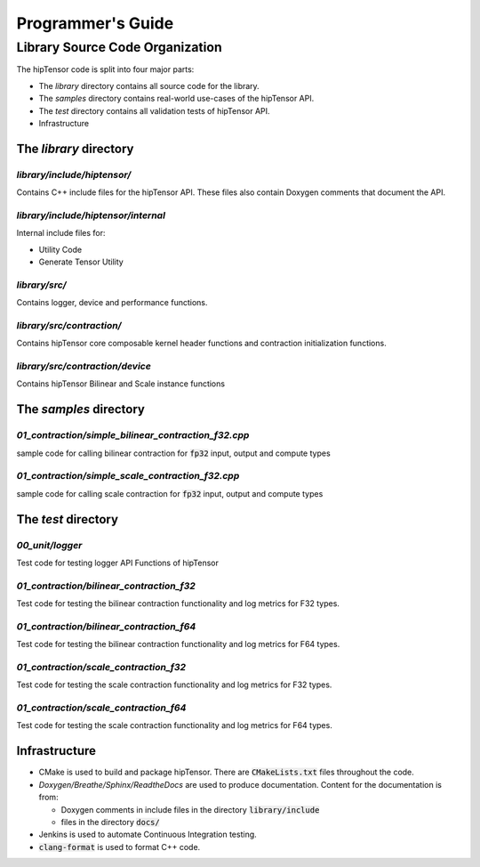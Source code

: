 ===================
Programmer's Guide
===================

--------------------------------
Library Source Code Organization
--------------------------------

The hipTensor code is split into four major parts:

- The `library` directory contains all source code for the library.
- The `samples` directory contains real-world use-cases of the hipTensor API.
- The `test` directory contains all validation tests of hipTensor API.
- Infrastructure

The `library` directory
^^^^^^^^^^^^^^^^^^^^^^^

`library/include/hiptensor/`
''''''''''''''''''''''''''''

Contains C++ include files for the hipTensor API. These files also contain Doxygen
comments that document the API.

`library/include/hiptensor/internal`
''''''''''''''''''''''''''''''''''''

Internal include files for:

- Utility Code
- Generate Tensor Utility

`library/src/`
''''''''''''''

Contains logger, device and performance functions.

`library/src/contraction/`
''''''''''''''''''''''''''

Contains hipTensor core composable kernel header functions and contraction initialization functions.

`library/src/contraction/device`
''''''''''''''''''''''''''''''''

Contains hipTensor Bilinear and Scale instance functions

The `samples` directory
^^^^^^^^^^^^^^^^^^^^^^^
`01_contraction/simple_bilinear_contraction_f32.cpp`
''''''''''''''''''''''''''''''''''''''''''''''''''''

sample code for calling bilinear contraction for :code:`fp32` input, output and compute types


`01_contraction/simple_scale_contraction_f32.cpp`
'''''''''''''''''''''''''''''''''''''''''''''''''

sample code for calling scale contraction for :code:`fp32` input, output and compute types

The `test` directory
^^^^^^^^^^^^^^^^^^^^^^^

`00_unit/logger`
''''''''''''''''

Test code for testing logger API Functions of hipTensor

`01_contraction/bilinear_contraction_f32`
'''''''''''''''''''''''''''''''''''''''''

Test code for testing the bilinear contraction functionality and log metrics for F32 types.

`01_contraction/bilinear_contraction_f64`
'''''''''''''''''''''''''''''''''''''''''

Test code for testing the bilinear contraction functionality and log metrics for F64 types.

`01_contraction/scale_contraction_f32`
''''''''''''''''''''''''''''''''''''''

Test code for testing the scale contraction functionality and log metrics for F32 types.

`01_contraction/scale_contraction_f64`
''''''''''''''''''''''''''''''''''''''

Test code for testing the scale contraction functionality and log metrics for F64 types.

Infrastructure
^^^^^^^^^^^^^^

- CMake is used to build and package hipTensor. There are :code:`CMakeLists.txt` files throughout the code.
- `Doxygen/Breathe/Sphinx/ReadtheDocs` are used to produce documentation. Content for the documentation is from:

  - Doxygen comments in include files in the directory :code:`library/include`
  - files in the directory :code:`docs/`

- Jenkins is used to automate Continuous Integration testing.
- :code:`clang-format` is used to format C++ code.
